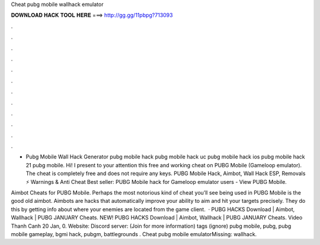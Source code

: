 Cheat pubg mobile wallhack emulator



𝐃𝐎𝐖𝐍𝐋𝐎𝐀𝐃 𝐇𝐀𝐂𝐊 𝐓𝐎𝐎𝐋 𝐇𝐄𝐑𝐄 ===> http://gg.gg/11pbpg?713093



.



.



.



.



.



.



.



.



.



.



.



.

- Pubg Mobile Wall Hack Generator pubg mobile hack pubg mobile hack uc pubg mobile hack ios pubg mobile hack 21 pubg mobile. Hi! I present to your attention this free and working cheat on PUBG Mobile (Gameloop emulator). The cheat is completely free and does not require any keys. PUBG Mobile Hack, Aimbot, Wall Hack ESP, Removals ⚡ Warnings & Anti Cheat Best seller: PUBG Mobile hack for Gameloop emulator users - View PUBG Mobile.

Aimbot Cheats for PUBG Mobile. Perhaps the most notorious kind of cheat you’ll see being used in PUBG Mobile is the good old aimbot. Aimbots are hacks that automatically improve your ability to aim and hit your targets precisely. They do this by getting info about where your enemies are located from the game client.  · PUBG HACKS Download | Aimbot, Wallhack | PUBG JANUARY Cheats. NEW! PUBG HACKS Download | Aimbot, Wallhack | PUBG JANUARY Cheats. Video Thanh Canh 20 Jan, 0. Website: Discord server: (Join for more information) tags (ignore) pubg mobile, pubg, pubg mobile gameplay, bgmi hack, pubgm, battlegrounds . Cheat pubg mobile emulatorMissing: wallhack.
